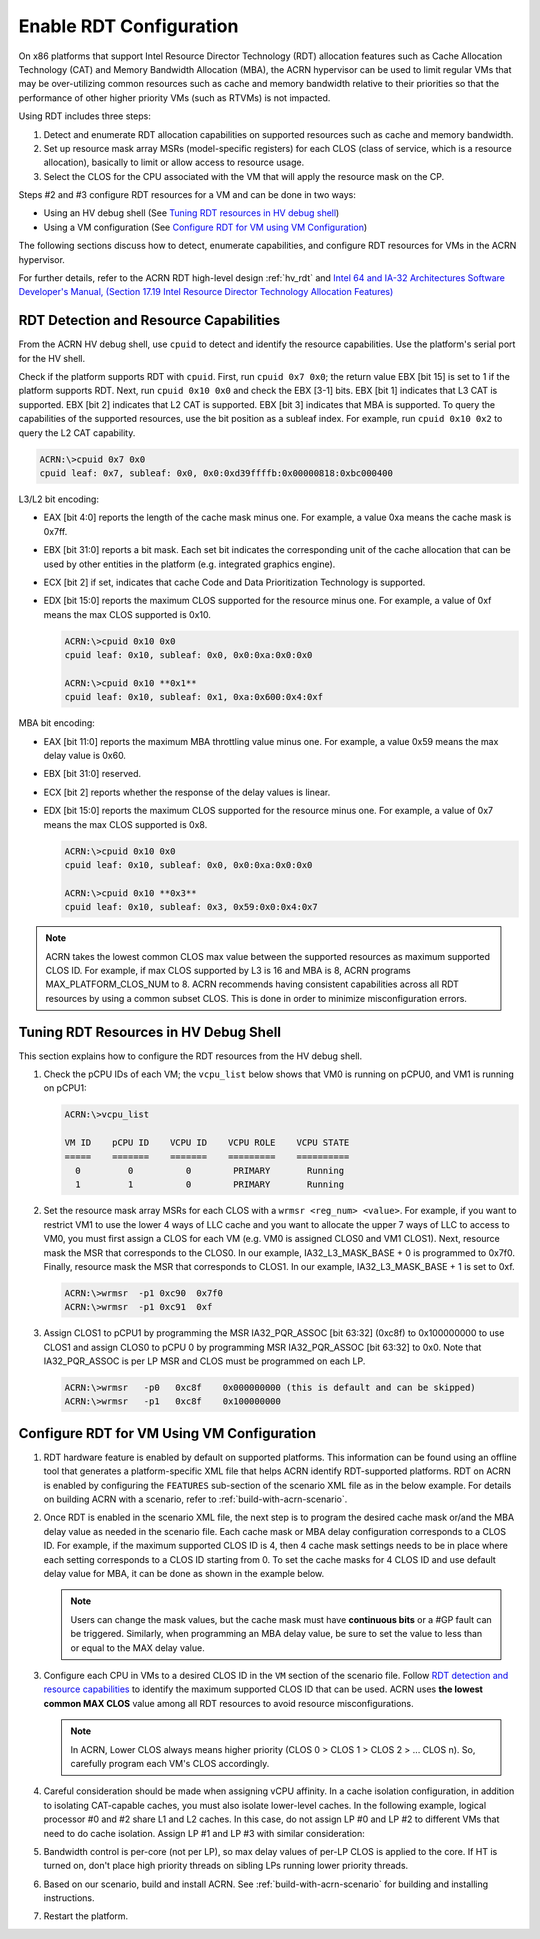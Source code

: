 .. _rdt_configuration:

Enable RDT Configuration
########################

On x86 platforms that support Intel Resource Director Technology (RDT)
allocation features such as Cache Allocation Technology (CAT) and Memory
Bandwidth Allocation (MBA), the ACRN hypervisor can be used to limit regular
VMs that may be over-utilizing common resources such as cache and memory
bandwidth relative to their priorities so that the performance of other
higher priority VMs (such as RTVMs) is not impacted.

Using RDT includes three steps:

1. Detect and enumerate RDT allocation capabilities on supported
   resources such as cache and memory bandwidth.
#. Set up resource mask array MSRs (model-specific registers) for each
   CLOS (class of service, which is a resource allocation), basically to
   limit or allow access to resource usage.
#. Select the CLOS for the CPU associated with the VM that will apply
   the resource mask on the CP.

Steps #2 and #3 configure RDT resources for a VM and can be done in two ways:

* Using an HV debug shell (See `Tuning RDT resources in HV debug shell`_)
* Using a VM configuration (See `Configure RDT for VM using VM Configuration`_)

The following sections discuss how to detect, enumerate capabilities, and
configure RDT resources for VMs in the ACRN hypervisor.

For further details, refer to the ACRN RDT high-level design
:ref:`hv_rdt` and `Intel 64 and IA-32 Architectures Software Developer's
Manual, (Section 17.19 Intel Resource Director Technology Allocation Features)
<https://software.intel.com/en-us/download/intel-64-and-ia-32-architectures-sdm-combined-volumes-3a-3b-3c-and-3d-system-programming-guide>`_

.. _rdt_detection_capabilities:

RDT Detection and Resource Capabilities
***************************************
From the ACRN HV debug shell, use ``cpuid`` to detect and identify the
resource capabilities. Use the platform's serial port for the HV shell.

Check if the platform supports RDT with ``cpuid``. First, run
``cpuid 0x7 0x0``; the return value EBX [bit 15] is set to 1 if the
platform supports RDT. Next, run ``cpuid 0x10 0x0`` and check the EBX
[3-1] bits.  EBX [bit 1] indicates that L3 CAT is supported. EBX [bit 2]
indicates that L2 CAT is supported. EBX [bit 3] indicates that MBA is
supported. To query the capabilities of the supported resources, use the
bit position as a subleaf index. For example, run ``cpuid 0x10 0x2`` to
query the L2 CAT capability.

.. code-block:: none

   ACRN:\>cpuid 0x7 0x0
   cpuid leaf: 0x7, subleaf: 0x0, 0x0:0xd39ffffb:0x00000818:0xbc000400

L3/L2 bit encoding:

* EAX [bit 4:0] reports the length of the cache mask minus one. For
  example, a value 0xa means the cache mask is 0x7ff.
* EBX [bit 31:0] reports a bit mask. Each set bit indicates the
  corresponding unit of the cache allocation that can be used by other
  entities in the platform (e.g. integrated graphics engine).
* ECX [bit 2] if set, indicates that cache Code and Data Prioritization
  Technology is supported.
* EDX [bit 15:0] reports the maximum CLOS supported for the resource
  minus one. For example, a value of 0xf means the max CLOS supported
  is 0x10.

  .. code-block:: none

     ACRN:\>cpuid 0x10 0x0
     cpuid leaf: 0x10, subleaf: 0x0, 0x0:0xa:0x0:0x0

     ACRN:\>cpuid 0x10 **0x1**
     cpuid leaf: 0x10, subleaf: 0x1, 0xa:0x600:0x4:0xf

MBA bit encoding:

* EAX [bit 11:0] reports the maximum MBA throttling value minus one. For example, a value 0x59 means the max delay value is 0x60.
* EBX [bit 31:0] reserved.
* ECX [bit 2] reports whether the response of the delay values is linear.
* EDX [bit 15:0] reports the maximum CLOS supported for the resource minus one. For example, a value of 0x7 means the max CLOS supported is 0x8.

  .. code-block:: none

     ACRN:\>cpuid 0x10 0x0
     cpuid leaf: 0x10, subleaf: 0x0, 0x0:0xa:0x0:0x0

     ACRN:\>cpuid 0x10 **0x3**
     cpuid leaf: 0x10, subleaf: 0x3, 0x59:0x0:0x4:0x7

.. note::
   ACRN takes the lowest common CLOS max value between the supported
   resources as maximum supported CLOS ID. For example, if max CLOS
   supported by L3 is 16 and MBA is 8, ACRN programs MAX_PLATFORM_CLOS_NUM
   to 8. ACRN recommends having consistent capabilities across all RDT
   resources by using a common subset CLOS. This is done in order to minimize
   misconfiguration errors.

Tuning RDT Resources in HV Debug Shell
**************************************
This section explains how to configure the RDT resources from the HV debug
shell.

#. Check the pCPU IDs of each VM; the ``vcpu_list`` below shows that VM0 is
   running on pCPU0, and VM1 is running on pCPU1:

   .. code-block:: none

      ACRN:\>vcpu_list

      VM ID    pCPU ID    VCPU ID    VCPU ROLE    VCPU STATE
      =====    =======    =======    =========    ==========
        0         0          0        PRIMARY       Running
        1         1          0        PRIMARY       Running

#. Set the resource mask array MSRs for each CLOS with a ``wrmsr <reg_num> <value>``.
   For example, if you want to restrict VM1 to use the
   lower 4 ways of LLC cache and you want to allocate the upper 7 ways of
   LLC to access to VM0, you must first assign a CLOS for each VM (e.g. VM0
   is assigned CLOS0 and VM1 CLOS1). Next, resource mask the MSR that
   corresponds to the CLOS0. In our example, IA32_L3_MASK_BASE + 0 is
   programmed to 0x7f0. Finally, resource mask the MSR that corresponds to
   CLOS1. In our example, IA32_L3_MASK_BASE + 1 is set to 0xf.

   .. code-block:: none

      ACRN:\>wrmsr  -p1 0xc90  0x7f0
      ACRN:\>wrmsr  -p1 0xc91  0xf

#. Assign CLOS1 to pCPU1 by programming the MSR IA32_PQR_ASSOC [bit 63:32]
   (0xc8f) to 0x100000000 to use CLOS1 and assign CLOS0 to pCPU 0 by
   programming MSR IA32_PQR_ASSOC [bit 63:32] to 0x0. Note that
   IA32_PQR_ASSOC is per LP MSR and CLOS must be programmed on each LP.

   .. code-block:: none

      ACRN:\>wrmsr   -p0   0xc8f    0x000000000 (this is default and can be skipped)
      ACRN:\>wrmsr   -p1   0xc8f    0x100000000

.. _rdt_vm_configuration:

Configure RDT for VM Using VM Configuration
*******************************************

#. RDT hardware feature is enabled by default on supported platforms. This
   information can be found using an offline tool that generates a
   platform-specific XML file that helps ACRN identify RDT-supported
   platforms. RDT on ACRN is enabled by configuring the ``FEATURES``
   sub-section of the scenario XML file as in the below example. For
   details on building ACRN with a scenario, refer  to :ref:`build-with-acrn-scenario`.

   .. code-block:: none
      :emphasize-lines: 6

      <FEATURES>
         <RELOC desc="Enable hypervisor relocation">y</RELOC>
         <SCHEDULER desc="The CPU scheduler to be used by the hypervisor.">SCHED_BVT</SCHEDULER>
         <MULTIBOOT2 desc="Support boot ACRN from multiboot2 protocol.">y</MULTIBOOT2>
         <RDT desc="Intel RDT (Resource Director Technology).">
            <RDT_ENABLED desc="Enable RDT">*y*</RDT_ENABLED>
            <CDP_ENABLED desc="CDP (Code and Data Prioritization). CDP is an extension of CAT.">n</CDP_ENABLED>
            <CLOS_MASK desc="Cache Capacity Bitmask"></CLOS_MASK>
            <MBA_DELAY desc="Memory Bandwidth Allocation delay value"></MBA_DELAY>
         </RDT>

#. Once RDT is enabled in the scenario XML file, the next step is to program
   the desired cache mask or/and the MBA delay value as needed in the
   scenario file. Each cache mask or MBA delay configuration corresponds
   to a CLOS ID. For example, if the maximum supported CLOS ID is 4, then 4
   cache mask settings needs to be in place where each setting corresponds
   to a CLOS ID starting from 0. To set the cache masks for 4 CLOS ID and
   use default delay value for MBA, it can be done as shown in the example below.

   .. code-block:: none
      :emphasize-lines: 8,9,10,11,12

      <FEATURES>
         <RELOC desc="Enable hypervisor relocation">y</RELOC>
         <SCHEDULER desc="The CPU scheduler to be used by the hypervisor.">SCHED_BVT</SCHEDULER>
         <MULTIBOOT2 desc="Support boot ACRN from multiboot2 protocol.">y</MULTIBOOT2>
         <RDT desc="Intel RDT (Resource Director Technology).">
            <RDT_ENABLED desc="Enable RDT">y</RDT_ENABLED>
            <CDP_ENABLED desc="CDP (Code and Data Prioritization). CDP is an extension of CAT.">n</CDP_ENABLED>
            <CLOS_MASK desc="Cache Capacity Bitmask">*0xff*</CLOS_MASK>
            <CLOS_MASK desc="Cache Capacity Bitmask">*0x3f*</CLOS_MASK>
            <CLOS_MASK desc="Cache Capacity Bitmask">*0xf*</CLOS_MASK>
            <CLOS_MASK desc="Cache Capacity Bitmask">*0x3*</CLOS_MASK>
            <MBA_DELAY desc="Memory Bandwidth Allocation delay value">*0*</MBA_DELAY>
         </RDT>

   .. note::
      Users can change the mask values, but the cache mask must have
      **continuous bits** or a #GP fault can be triggered. Similarly, when
      programming an MBA delay value, be sure to set the value to less than or
      equal to the MAX delay value.

#. Configure each CPU in VMs to a desired CLOS ID in the ``VM`` section of the
   scenario file. Follow `RDT detection and resource capabilities`_
   to identify the maximum supported CLOS ID that can be used. ACRN uses
   **the lowest common MAX CLOS** value among all RDT resources to avoid
   resource misconfigurations.

   .. code-block:: none
      :emphasize-lines: 5,6,7,8

      <vm id="0">
         <vm_type desc="Specify the VM type" readonly="true">PRE_STD_VM</vm_type>
         <name desc="Specify the VM name which will be shown in hypervisor console command: vm_list.">ACRN PRE-LAUNCHED VM0</name>
         <uuid configurable="0" desc="vm uuid">26c5e0d8-8f8a-47d8-8109-f201ebd61a5e</uuid>
         <clos desc="Class of Service for Cache Allocation Technology. Please refer SDM 17.19.2 for details and use with caution.">
            <vcpu_clos>*0*</vcpu_clos>
            <vcpu_clos>*1*</vcpu_clos>
         </clos>
      </vm>

   .. note::
      In ACRN, Lower CLOS always means higher priority (CLOS 0 > CLOS 1 > CLOS 2 > ... CLOS n).
      So, carefully program each VM's CLOS accordingly.

#. Careful consideration should be made when assigning vCPU affinity. In
   a cache isolation configuration, in addition to isolating CAT-capable
   caches, you must also isolate lower-level caches. In the following
   example, logical processor #0 and #2 share L1 and L2 caches. In this
   case, do not assign LP #0 and LP #2 to different VMs that need to do
   cache isolation. Assign LP #1 and LP #3 with similar consideration:

   .. code-block:: none
      :emphasize-lines: 3

      # lstopo-no-graphics -v
      Package L#0 (P#0 CPUVendor=GenuineIntel CPUFamilyNumber=6 CPUModelNumber=142)
        L3Cache L#0 (size=3072KB linesize=64 ways=12 Inclusive=1)
          L2Cache L#0 (size=256KB linesize=64 ways=4 Inclusive=0)
            L1dCache L#0 (size=32KB linesize=64 ways=8 Inclusive=0)
              L1iCache L#0 (size=32KB linesize=64 ways=8 Inclusive=0)
                Core L#0 (P#0)
                  PU L#0 (P#0)
                  PU L#1 (P#2)
          L2Cache L#1 (size=256KB linesize=64 ways=4 Inclusive=0)
            L1dCache L#1 (size=32KB linesize=64 ways=8 Inclusive=0)
              L1iCache L#1 (size=32KB linesize=64 ways=8 Inclusive=0)
                Core L#1 (P#1)
                  PU L#2 (P#1)
                  PU L#3 (P#3)

#. Bandwidth control is per-core (not per LP), so max delay values of
   per-LP CLOS is applied to the core. If HT is turned on, don't place high
   priority threads on sibling LPs running lower priority threads.

#. Based on our scenario, build and install ACRN. See :ref:`build-with-acrn-scenario`
   for building and installing instructions.

#. Restart the platform.
